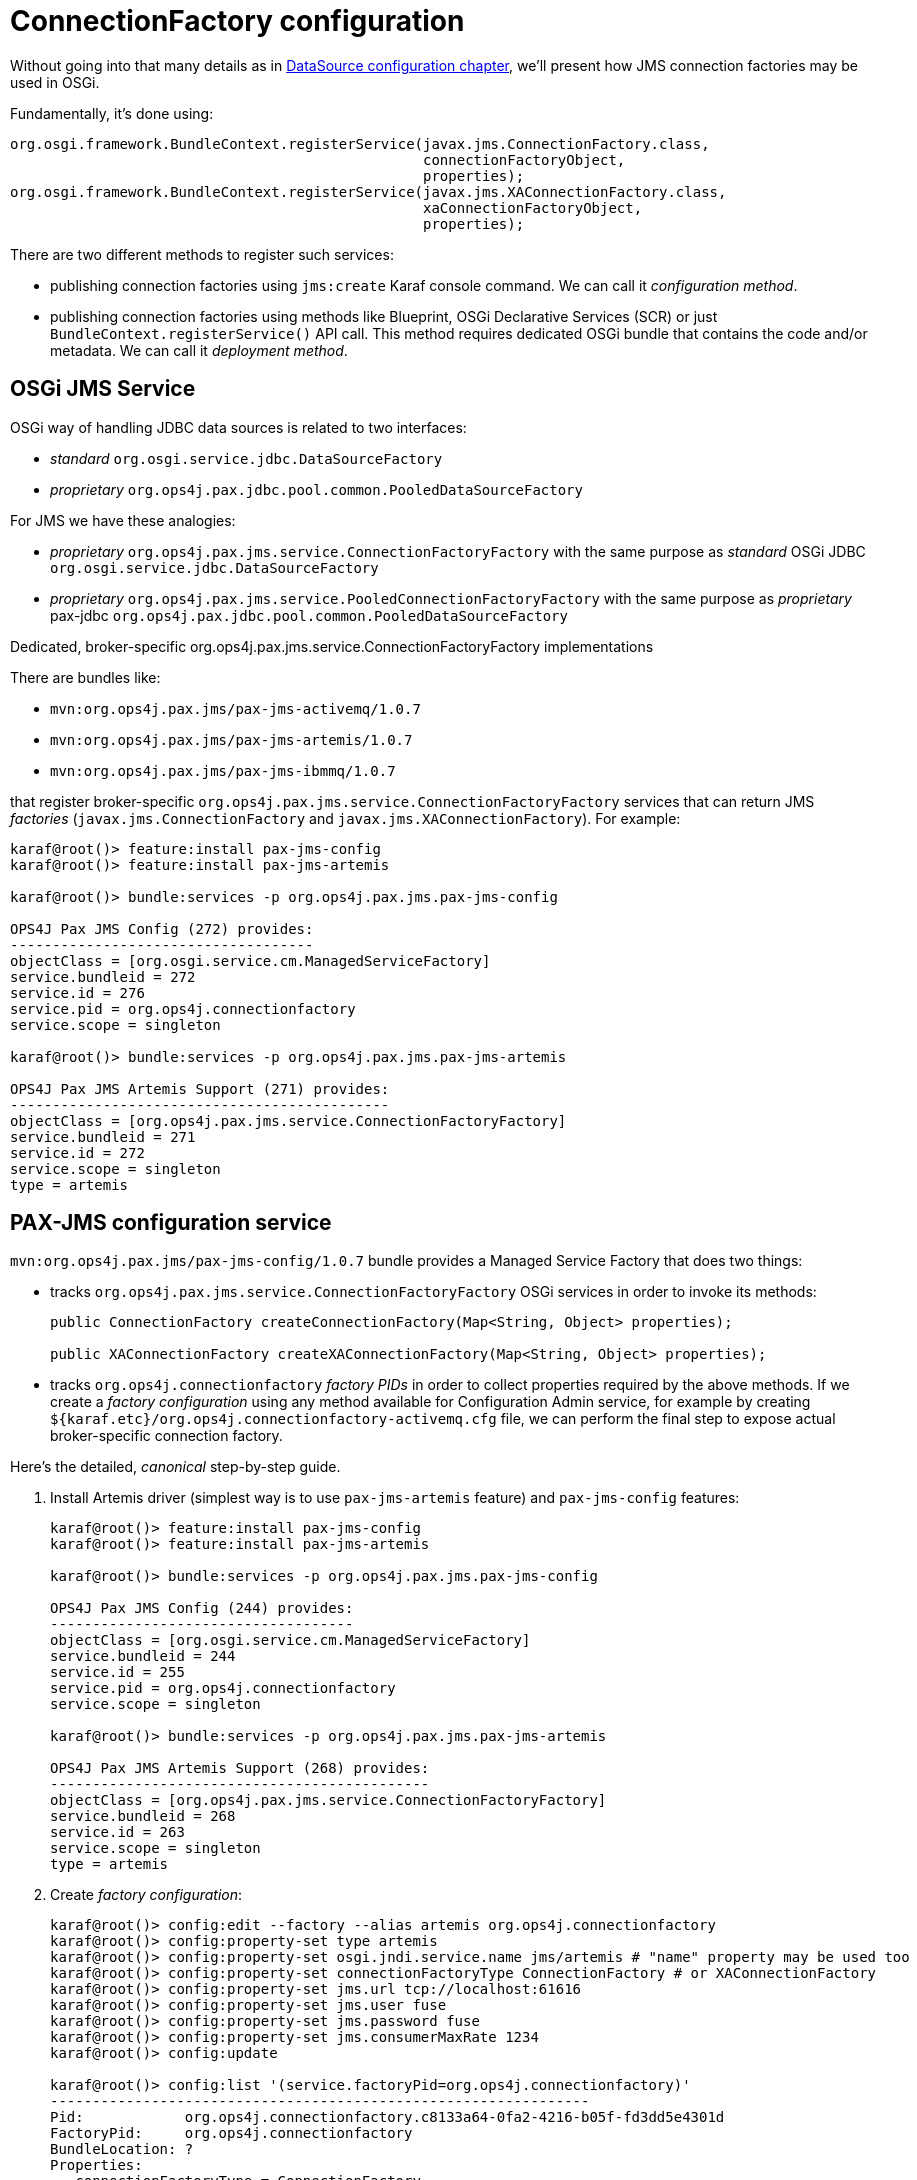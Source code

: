 = ConnectionFactory configuration

Without going into that many details as in <<datasource-configuration,DataSource configuration chapter>>, we'll
present how JMS connection factories may be used in OSGi.

Fundamentally, it's done using:

[source, java, options="nowrap"]
----
org.osgi.framework.BundleContext.registerService(javax.jms.ConnectionFactory.class,
                                                 connectionFactoryObject,
                                                 properties);
org.osgi.framework.BundleContext.registerService(javax.jms.XAConnectionFactory.class,
                                                 xaConnectionFactoryObject,
                                                 properties);
----

There are two different methods to register such services:

* publishing connection factories using `jms:create` Karaf console command. We can call it _configuration method_.

* publishing connection factories using methods like Blueprint, OSGi Declarative Services (SCR) or just
`BundleContext.registerService()` API call. This method requires dedicated OSGi bundle that contains the code and/or
metadata. We can call it _deployment method_.

== OSGi JMS Service

OSGi way of handling JDBC data sources is related to two interfaces:

* _standard_ `org.osgi.service.jdbc.DataSourceFactory`
* _proprietary_ `org.ops4j.pax.jdbc.pool.common.PooledDataSourceFactory`

For JMS we have these analogies:

* _proprietary_ `org.ops4j.pax.jms.service.ConnectionFactoryFactory` with the same purpose as _standard_ OSGi JDBC `org.osgi.service.jdbc.DataSourceFactory`
* _proprietary_ `org.ops4j.pax.jms.service.PooledConnectionFactoryFactory` with the same purpose as _proprietary_ pax-jdbc `org.ops4j.pax.jdbc.pool.common.PooledDataSourceFactory`

.Dedicated, broker-specific org.ops4j.pax.jms.service.ConnectionFactoryFactory implementations

There are bundles like:

* `mvn:org.ops4j.pax.jms/pax-jms-activemq/1.0.7`
* `mvn:org.ops4j.pax.jms/pax-jms-artemis/1.0.7`
* `mvn:org.ops4j.pax.jms/pax-jms-ibmmq/1.0.7`

that register broker-specific `org.ops4j.pax.jms.service.ConnectionFactoryFactory` services that can return
JMS _factories_ (`javax.jms.ConnectionFactory` and `javax.jms.XAConnectionFactory`). For example:

[literal, options="nowrap"]
----
karaf@root()> feature:install pax-jms-config
karaf@root()> feature:install pax-jms-artemis

karaf@root()> bundle:services -p org.ops4j.pax.jms.pax-jms-config

OPS4J Pax JMS Config (272) provides:
------------------------------------
objectClass = [org.osgi.service.cm.ManagedServiceFactory]
service.bundleid = 272
service.id = 276
service.pid = org.ops4j.connectionfactory
service.scope = singleton

karaf@root()> bundle:services -p org.ops4j.pax.jms.pax-jms-artemis

OPS4J Pax JMS Artemis Support (271) provides:
---------------------------------------------
objectClass = [org.ops4j.pax.jms.service.ConnectionFactoryFactory]
service.bundleid = 271
service.id = 272
service.scope = singleton
type = artemis
----

[[pax-jms-config]]
== PAX-JMS configuration service

`mvn:org.ops4j.pax.jms/pax-jms-config/1.0.7` bundle provides a Managed Service Factory
that does two things:

* tracks `org.ops4j.pax.jms.service.ConnectionFactoryFactory` OSGi services in order to invoke its methods:
+
[source,java,options="nowrap"]
....
public ConnectionFactory createConnectionFactory(Map<String, Object> properties);

public XAConnectionFactory createXAConnectionFactory(Map<String, Object> properties);
....

* tracks `org.ops4j.connectionfactory` _factory PIDs_ in order to collect properties required by the above methods.
If we create a _factory configuration_ using any method available for Configuration Admin service, for example by
creating `${karaf.etc}/org.ops4j.connectionfactory-activemq.cfg` file, we can perform the final step to expose actual
broker-specific connection factory.

[[canonical-pax-jms-config-example]]
Here's the detailed, _canonical_ step-by-step guide.

. Install Artemis driver (simplest way is to use `pax-jms-artemis` feature) and `pax-jms-config` features:
+
[listing,options="nowrap"]
----
karaf@root()> feature:install pax-jms-config
karaf@root()> feature:install pax-jms-artemis

karaf@root()> bundle:services -p org.ops4j.pax.jms.pax-jms-config

OPS4J Pax JMS Config (244) provides:
------------------------------------
objectClass = [org.osgi.service.cm.ManagedServiceFactory]
service.bundleid = 244
service.id = 255
service.pid = org.ops4j.connectionfactory
service.scope = singleton

karaf@root()> bundle:services -p org.ops4j.pax.jms.pax-jms-artemis

OPS4J Pax JMS Artemis Support (268) provides:
---------------------------------------------
objectClass = [org.ops4j.pax.jms.service.ConnectionFactoryFactory]
service.bundleid = 268
service.id = 263
service.scope = singleton
type = artemis
----

. Create _factory configuration_:
+
[listing,options="nowrap"]
----
karaf@root()> config:edit --factory --alias artemis org.ops4j.connectionfactory
karaf@root()> config:property-set type artemis
karaf@root()> config:property-set osgi.jndi.service.name jms/artemis # "name" property may be used too
karaf@root()> config:property-set connectionFactoryType ConnectionFactory # or XAConnectionFactory
karaf@root()> config:property-set jms.url tcp://localhost:61616
karaf@root()> config:property-set jms.user fuse
karaf@root()> config:property-set jms.password fuse
karaf@root()> config:property-set jms.consumerMaxRate 1234
karaf@root()> config:update

karaf@root()> config:list '(service.factoryPid=org.ops4j.connectionfactory)'
----------------------------------------------------------------
Pid:            org.ops4j.connectionfactory.c8133a64-0fa2-4216-b05f-fd3dd5e4301d
FactoryPid:     org.ops4j.connectionfactory
BundleLocation: ?
Properties:
   connectionFactoryType = ConnectionFactory
   felix.fileinstall.filename = file:${karaf.etc}/org.ops4j.connectionfactory-artemis.cfg
   jms.consumerMaxRate = 1234
   jms.password = fuse
   jms.url = tcp://localhost:61616
   jms.user = fuse
   osgi.jndi.service.name = jms/artemis
   service.factoryPid = org.ops4j.connectionfactory
   service.pid = org.ops4j.connectionfactory.c8133a64-0fa2-4216-b05f-fd3dd5e4301d
   type = artemis
----
+
NOTE: If we specify additional for Artemis configuration - `protocol=amqp`, QPID JMS library would be used instead of Artemis JMS client.
`amqp://` protocol has to be used then for `jms.url` property.

. Check if `pax-jms-config` processed the configuration into `javax.jms.ConnectionFactory` service:
+
[listing,options="nowrap"]
----
karaf@root()> service:list javax.jms.ConnectionFactory
[javax.jms.ConnectionFactory]
-----------------------------
 connectionFactoryType = ConnectionFactory
 felix.fileinstall.filename = file:${karaf.etc}/org.ops4j.connectionfactory-artemis.cfg
 jms.consumerMaxRate = 1234
 jms.password = fuse
 jms.url = tcp://localhost:61616
 jms.user = fuse
 osgi.jndi.service.name = jms/artemis
 pax.jms.managed = true
 service.bundleid = 244
 service.factoryPid = org.ops4j.connectionfactory
 service.id = 266
 service.pid = org.ops4j.connectionfactory.c8133a64-0fa2-4216-b05f-fd3dd5e4301d
 service.scope = singleton
 type = artemis
Provided by :
 OPS4J Pax JMS Config (244)
----

Now we have actual broker-specific (no pooling yet) connection factory. We can already inject it where needed. For example we can
use Karaf commands from `jms` feature:
[listing,options="nowrap"]
----
karaf@root()> feature:install -v jms
Adding features: jms/[4.2.6.fuse-770010,4.2.6.fuse-770010]
...
karaf@root()> jms:connectionfactories
JMS Connection Factory
──────────────────────
jms/artemis

karaf@root()> jms:info -u fuse -p fuse jms/artemis
Property │ Value
─────────┼────────────────────
product  │ ActiveMQ
version  │ 2.13.0.redhat-00003

karaf@root()> jms:send -u fuse -p fuse jms/artemis DEV.QUEUE.1 "Hello Artemis from PAX-JMS"

karaf@root()> jms:browse -u fuse -p fuse jms/artemis DEV.QUEUE.1
Message ID                              │ Content                    │ Charset │ Type │ Correlation ID │ Delivery Mode │ Destination                │ Expiration │ Priority │ Redelivered │ ReplyTo │ Timestamp
────────────────────────────────────────┼────────────────────────────┼─────────┼──────┼────────────────┼───────────────┼────────────────────────────┼────────────┼──────────┼─────────────┼─────────┼──────────────────────────────
ID:78657c01-a0db-11ea-9dfa-54e1ad3055fb │ Hello Artemis from PAX-JMS │ UTF-8   │      │                │ Persistent    │ ActiveMQQueue[DEV.QUEUE.1] │ Never      │ 4        │ false       │         │ Thu May 28 14:05:06 CEST 2020
----

Let's switch the protocol:
[listing,options="nowrap"]
----
karaf@root()> config:list '(service.factoryPid=org.ops4j.connectionfactory)'
----------------------------------------------------------------
Pid:            org.ops4j.connectionfactory.c8133a64-0fa2-4216-b05f-fd3dd5e4301d
FactoryPid:     org.ops4j.connectionfactory
BundleLocation: ?
Properties:
   connectionFactoryType = ConnectionFactory
   felix.fileinstall.filename = file:${karaf.etc}/org.ops4j.connectionfactory-artemis.cfg
   jms.consumerMaxRate = 1234
   jms.password = fuse
   jms.url = tcp://localhost:61616
   jms.user = fuse
   osgi.jndi.service.name = jms/artemis
   service.factoryPid = org.ops4j.connectionfactory
   service.pid = org.ops4j.connectionfactory.c8133a64-0fa2-4216-b05f-fd3dd5e4301d
   type = artemis

karaf@root()> config:edit org.ops4j.connectionfactory.312eb09a-d686-4229-b7e1-2ea38a77bb0f
karaf@root()> config:property-set protocol amqp
karaf@root()> config:property-delete user
karaf@root()> config:property-set username fuse # mind the difference between artemis-jms-client and qpid-jms-client
karaf@root()> config:property-set jms.url amqp://localhost:61616
karaf@root()> config:update

karaf@root()> jms:info -u fuse -p fuse jms/artemis
Property │ Value
─────────┼────────────────────
product  │ QpidJMS
version  │ 0.51.0.redhat-00002
----

[[ibmmq-osgi-package]]
For completeness, let's see how we can connect to IBM MQ 9. Even if `pax-jms-ibmmq` installs relevant `pax-jms`
bundles, IBM MQ driver is not installed due to licensing reasons.

As mentioned in <<ibm-mq,chapter about IBM MQ>>, we can download drivers from https://developer.ibm.com/messaging/mq-downloads/[IBM MQ page].
`OSGi` directory of `9.1.5.0-IBM-MQ-Install-Java-All.jar` package contains only two bundles:

* `com.ibm.mq.osgi.allclient_9.1.5.0.jar` - actual driver
* `com.ibm.mq.osgi.allclientprereqs_9.1.5.0.jar` - preprequisites

While the prerequisites JAR contain required `fscontext.jar` and `providerutil.jar` libraries, it also contains:

* `bcprov-jdk15on.jar` and `bcpkix-jdk15on.jar`, while {f7} ships those (in newer version) in `$FUSE_HOME/lib/ext`
* `jms.jar` which is exactly the same jar which is available using `mvn:javax.jms/javax.jms-api/2.0.1`

We *should not* rely on the embedded `jms.jar`, otherwise we'd get `ClassCastException` when working with this driver, because
{f7} has its own version of JMS API from `mvn:javax.jms/javax.jms-api/2.0.1`.

Unfortunately, `com.ibm.mq.osgi.allclient_9.1.5.0.jar` bundle contains this manifest header:
[listing,options="nowrap"]
----
Require-Bundle =
	com.ibm.mq.osgi.allclientprereqs;visibility:=reexport
----

Fuse 7.7 redefines `pax-jms-ibmmq` feature and adds single bundle `mvn:org.jboss.fuse.modules/fuse-pax-jms-ibmmq-compatibility/${version.org.jboss.fuse-karaf}` that satisfies the above requirement and prevents the situation where more bundles provide `javax.jms` package.

So the way to install IBM MQ drivers is:
[listing,options="nowrap"]
----
karaf@root()> install 'file:///data/downloads/ibm.com/IBM%20MQ/9.1.5.0-IBM-MQ-Install-Java-All/wmq/OSGi/com.ibm.mq.osgi.allclient_9.1.5.0.jar'
Bundle ID: 243
karaf@root()> feature:install pax-jms-ibmmq
karaf@root()> start 243
karaf@root()> feature:install pax-jms-config
karaf@root()> la -l
START LEVEL 100 , List Threshold: 0
 ID │ State    │ Lvl │ Version                  │ Location
────┼──────────┼─────┼──────────────────────────┼─────────────────────────────────────────────────────────────────────────────────────────────────────────────────────────────────────────────────────────────────────────────────────────────
...
243 │ Resolved │  80 │ 9.1.5.0                  │ file:///data/downloads/ibm.com/IBM%20MQ/9.1.5.0-IBM-MQ-Install-Java-All/wmq/OSGi/com.ibm.mq.osgi.allclient_9.1.5.0.jar
244 │ Active   │  35 │ 7.7.0.fuse-770003        │ mvn:org.jboss.fuse.modules/fuse-pax-jms-ibmmq-compatibility/7.7.0.fuse-770003
245 │ Active   │  80 │ 1.0.7                    │ mvn:org.ops4j.pax.jms/pax-jms-api/1.0.7
246 │ Active   │  80 │ 1.0.7                    │ mvn:org.ops4j.pax.jms/pax-jms-ibmmq/1.0.7
247 │ Active   │  80 │ 1.0.7                    │ mvn:org.ops4j.pax.jms/pax-jms-config/1.0.7
----

IMPORTANT: When installing `com.ibm.mq.osgi.allclient_9.1.5.0.jar` bundle first, we can't start it, because it requires the _prerequisites_ bundle provided by `pax-jms-ibmmq` feature. Only after feature installation, we can start `com.ibm.mq.osgi.allclient_9.1.5.0.jar` bundle. It can't stay at `RESOLVED` state, because only after start it provides necessary services.

We can however prepare custom Karaf feature, where both `pax-jms-ibmmq` and the driver will be installed. Here's the example:
[source,option="nowrap",xml]
----
<?xml version="1.0" encoding="UTF-8"?>
<features name="xa-connection-factories-clients" xmlns="http://karaf.apache.org/xmlns/features/v1.5.0">
    <feature name="ibmmq9-jms-client">
        <feature>pax-jms-ibmmq</feature>
        <bundle>file:///path/to/com.ibm.mq.osgi.allclient_9.1.5.0.jar</bundle>
    </feature>
</features>
----

`<bundle>` should point to custom location of the driver, which can't be distributed with {f7}.

And now:
[listing,options="nowrap"]
----
karaf@root()> bundle:services -p org.ops4j.pax.jms.pax-jms-ibmmq

OPS4J Pax JMS IBM MQ Support (246) provides:
--------------------------------------------
objectClass = [org.ops4j.pax.jms.service.ConnectionFactoryFactory]
service.bundleid = 246
service.id = 254
service.scope = singleton
type = ibmmq
----

. Create _factory configuration_:
+
[listing,options="nowrap"]
----
karaf@root()> config:edit --factory --alias ibmmq org.ops4j.connectionfactory
karaf@root()> config:property-set type ibmmq
karaf@root()> config:property-set osgi.jndi.service.name jms/mq9 # "name" property may be used too
karaf@root()> config:property-set connectionFactoryType ConnectionFactory # or XAConnectionFactory
karaf@root()> config:property-set jms.queueManager FUSEQM
karaf@root()> config:property-set jms.hostName localhost
karaf@root()> config:property-set jms.port 1414
karaf@root()> config:property-set jms.transportType 1 # com.ibm.msg.client.wmq.WMQConstants.WMQ_CM_CLIENT
karaf@root()> config:property-set jms.channel DEV.APP.SVRCONN
karaf@root()> config:property-set jms.CCSID 1208 # com.ibm.msg.client.jms.JmsConstants.CCSID_UTF8
karaf@root()> config:update

karaf@root()> config:list '(service.factoryPid=org.ops4j.connectionfactory)'
----------------------------------------------------------------
Pid:            org.ops4j.connectionfactory.ef956272-3604-46f6-b127-7856c246d9ee
FactoryPid:     org.ops4j.connectionfactory
BundleLocation: ?
Properties:
   connectionFactoryType = ConnectionFactory
   felix.fileinstall.filename = file:${karaf.etc}/org.ops4j.connectionfactory-ibmmq.cfg
   jms.CCSID = 1208
   jms.channel = DEV.APP.SVRCONN
   jms.hostName = localhost
   jms.port = 1414
   jms.queueManager = FUSEQM
   jms.transportType = 1
   osgi.jndi.service.name = jms/mq9
   service.factoryPid = org.ops4j.connectionfactory
   service.pid = org.ops4j.connectionfactory.ef956272-3604-46f6-b127-7856c246d9ee
   type = ibmmq
----

. Check if `pax-jms-config` processed the configuration into `javax.jms.ConnectionFactory` service:
+
[listing,options="nowrap"]
----
karaf@root()> service:list javax.jms.ConnectionFactory
[javax.jms.ConnectionFactory]
-----------------------------
 connectionFactoryType = ConnectionFactory
 felix.fileinstall.filename = file:${karaf.etc}/org.ops4j.connectionfactory-ibmmq.cfg
 jms.CCSID = 1208
 jms.channel = DEV.APP.SVRCONN
 jms.hostName = localhost
 jms.port = 1414
 jms.queueManager = FUSEQM
 jms.transportType = 1
 osgi.jndi.service.name = jms/mq9
 pax.jms.managed = true
 service.bundleid = 247
 service.factoryPid = org.ops4j.connectionfactory
 service.id = 257
 service.pid = org.ops4j.connectionfactory.ef956272-3604-46f6-b127-7856c246d9ee
 service.scope = singleton
 type = ibmmq
Provided by :
 OPS4J Pax JMS Config (247)
----

. Test the connection
+
[listing,options="nowrap"]
----
karaf@root()> feature:install -v jms
Adding features: jms/[4.2.6.fuse-770008,4.2.6.fuse-770008]
...
karaf@root()> jms:connectionfactories
JMS Connection Factory
──────────────────────
jms/mq9

karaf@root()> jms:info -u app -p fuse jms/mq9
Property │ Value
─────────┼────────────────────
product  │ IBM MQ JMS Provider
version  │ 8.0.0.0

karaf@root()> jms:send -u app -p fuse jms/mq9 DEV.QUEUE.1 "Hello IBM MQ 9 from PAX-JMS"

karaf@root()> jms:browse -u app -p fuse jms/mq9 DEV.QUEUE.1
Message ID                                          │ Content                     │ Charset │ Type │ Correlation ID │ Delivery Mode │ Destination          │ Expiration │ Priority │ Redelivered │ ReplyTo │ Timestamp
────────────────────────────────────────────────────┼─────────────────────────────┼─────────┼──────┼────────────────┼───────────────┼──────────────────────┼────────────┼──────────┼─────────────┼─────────┼──────────────────────────────
ID:414d512046555345514d20202020202041a0bb5e03f5ff24 │ Hello IBM MQ 9 from PAX-JMS │ UTF-8   │      │                │ Persistent    │ queue:///DEV.QUEUE.1 │ Never      │ 4        │ false       │         │ Wed May 13 10:25:33 CEST 2020
----

We can check if the message was sent also from IBM MQ Explorer or from [web console].

=== Summary of handled properties

Properties from configuration admin _factory PID_ are passed to relevant `org.ops4j.pax.jms.service.ConnectionFactoryFactory`
implementation.

.ActiveMQ - org.ops4j.pax.jms.activemq.ActiveMQConnectionFactoryFactory
* properties passed to `org.apache.activemq.ActiveMQConnectionFactory.buildFromMap()` method

.Artemis - org.ops4j.pax.jms.artemis.ArtemisConnectionFactoryFactory
* if `protocol=amqp`, properties are passed to `org.apache.qpid.jms.util.PropertyUtil.setProperties()` method to configure
`org.apache.qpid.jms.JmsConnectionFactory` instance
* otherwise, `org.apache.activemq.artemis.utils.uri.BeanSupport.setData()` is called for `org.apache.activemq.artemis.jms.client.ActiveMQConnectionFactory`
instance

.IBM MQ - org.ops4j.pax.jms.ibmmq.MQConnectionFactoryFactory
* bean properties of `com.ibm.mq.jms.MQConnectionFactory` or `com.ibm.mq.jms.MQXAConnectionFactory` are handled

== Using console commands

Apache Karaf provides `jms` feature that includes shell commands in the `jms:*` scope. We already tried some of them
to check manually configured connection factories, but there are also commands that hide the need to create
Configuration Admin configurations.

We could register broker-specific connection factory using (starting with fresh instance of {f7}):

.Install `jms` feature from Karaf and `pax-jms-artemis` from pax-jms
[listing,options="nowrap"]
----
karaf@root()> feature:install jms pax-jms-artemis

karaf@root()> jms:connectionfactories
JMS Connection Factory
──────────────────────
karaf@root()> service:list javax.jms.ConnectionFactory # should be empty

karaf@root()> service:list org.ops4j.pax.jms.service.ConnectionFactoryFactory
[org.ops4j.pax.jms.service.ConnectionFactoryFactory]
----------------------------------------------------
 service.bundleid = 268
 service.id = 298
 service.scope = singleton
 type = artemis
Provided by :
 OPS4J Pax JMS Artemis Support (268)
----

.Create and check Artemis connection factory
[listing,options="nowrap"]
----
karaf@root()> jms:create -t artemis -u fuse -p fuse --url tcp://localhost:61616 artemis

karaf@root()> jms:connectionfactories
JMS Connection Factory
──────────────────────
jms/artemis

karaf@root()> jms:info -u fuse -p fuse jms/artemis
Property │ Value
─────────┼────────────────────
product  │ ActiveMQ
version  │ 2.13.0.redhat-00003

karaf@root()> jms:send -u fuse -p fuse jms/artemis DEV.QUEUE.1 "Hello Artemis from PAX-JMS"

karaf@root()> jms:browse -u fuse -p fuse jms/artemis DEV.QUEUE.1
Message ID                              │ Content                    │ Charset │ Type │ Correlation ID │ Delivery Mode │ Destination                │ Expiration │ Priority │ Redelivered │ ReplyTo │ Timestamp
────────────────────────────────────────┼────────────────────────────┼─────────┼──────┼────────────────┼───────────────┼────────────────────────────┼────────────┼──────────┼─────────────┼─────────┼──────────────────────────────
ID:5ee7f6a9-939d-11ea-8c33-54e1ad3055fb │ Hello Artemis from PAX-JMS │ UTF-8   │      │                │ Persistent    │ ActiveMQQueue[DEV.QUEUE.1] │ Never      │ 4        │ false       │         │ Mon May 11 17:37:49 CEST 2020

karaf@root()> config:list '(service.factoryPid=org.ops4j.connectionfactory)'
----------------------------------------------------------------
Pid:            org.ops4j.connectionfactory.1eeb196b-b2b0-4889-95af-b38c95ddd8f8
FactoryPid:     org.ops4j.connectionfactory
BundleLocation: mvn:org.ops4j.pax.jms/pax-jms-config/1.0.7
Properties:
   name = artemis
   osgi.jndi.service.name = jms/artemis
   password = fuse
   service.factoryPid = org.ops4j.connectionfactory
   service.pid = org.ops4j.connectionfactory.1eeb196b-b2b0-4889-95af-b38c95ddd8f8
   type = artemis
   url = tcp://localhost:61616
   user = fuse
----

As we can see, `org.ops4j.connectionfactory` factory PID was created for us. However it's not automatically stored in
`${karaf.etc}`, which is possible with `config:update`. There's also no way to specify other properties (but we can
add them later).

== Using encrypted configuration values

Same as with `pax-jdbc-config`, we can use Jasypt to encrypt properties

If there's any `org.jasypt.encryption.StringEncryptor` service registered in OSGi with any `alias` service property,
we can refrence it in connection factory _factory PID_ and use encrypted passwords. Here's an example:
[listing,options="nowrap"]
----
felix.fileinstall.filename = */etc/org.ops4j.connectionfactory-artemis.cfg
name = artemis
type = artemis
decryptor = my-jasypt-decryptor
url = tcp://localhost:61616
user = fuse
password = ENC(<encrypted-password>)
----

The service filter used to find decryptor service is `(&(objectClass=org.jasypt.encryption.StringEncryptor)(alias=<alias>))`,
where `<alias>` is the value of `decryptor` property from connection factory configuration _factory PID_.

NOTE: An instruction about how to use Jasypt may be added here soon....

[[jms-connection-pools]]
== Using connection pools

As in <<jdbc-connection-pools>> chapter, it's time to present JMS connection/session pooling options.
There's less choice than with JDBC though.

IMPORTANT: In order to use XA recovery, `pax-jms-pool-transx` or `pax-jms-pool-narayana` should be used.

So far we've registered broker-specific connection *factory* (because _connection factory_ itself is a factory for connections,
`org.ops4j.pax.jms.service.ConnectionFactoryFactory` may be treated as _meta factory_) that should be able to produce
2 kinds of connection factories:

* `javax.jms.ConnectionFactory`
* `javax.jms.XAConnectionFactory`

`pax-jms-pool-*` bundles work smoothly with the above described `org.ops4j.pax.jms.service.ConnectionFactoryFactory`
services. These bundles provide implementations of `org.ops4j.pax.jms.service.PooledConnectionFactoryFactory` that
can be used to create pooled connection factory using set of properties and original `org.ops4j.pax.jms.service.ConnectionFactoryFactory`
(in a kind of _wrapper_ way).

[source, java, options="nowrap"]
----
public interface PooledConnectionFactoryFactory {

    ConnectionFactory create(ConnectionFactoryFactory cff, Map<String, Object> props);

}
----

What bundles register pooled connection factory factories (`o.o.p.j.p` == `org.ops4j.pax.jms.pool`)?

|===
|Bundle |PooledConnectionFactoryFactory |pool key

|`pax-jms-pool-pooledjms`
|`o.o.p.j.p.pooledjms.PooledJms(XA)PooledConnectionFactoryFactory`
|`pooledjms`

|`pax-jms-pool-narayana`
|`o.o.p.j.p.narayana.PooledJms(XA)PooledConnectionFactoryFactory`
|`narayana`

|`pax-jms-pool-transx`
|`o.o.p.j.p.transx.Transx(XA)PooledConnectionFactoryFactory`
|`transx`
|===

NOTE: `pax-jms-pool-narayana` factory is called `PooledJms(XA)PooledConnectionFactoryFactory` because it is based
on pooled-jms library - just adding integration with Narayana Transaction Manager in terms of XA Recovery.

The above bundles only install connection factory factories. Not the connection factory themselves. So again we need something
that'll actually call `javax.jms.ConnectionFactory org.ops4j.pax.jms.service.PooledConnectionFactoryFactory.create()` method.

=== pax-jms-pool-pooledjms

We'll describe the integration with this pool for explanatory purposes.

<<pax-jms-config,pax-jms-config>> bundle in addition to tracking:

* `org.ops4j.pax.jms.service.ConnectionFactoryFactory` services
* `org.ops4j.connectionfactory` _factory PIDs_

also tracks instances of `org.ops4j.pax.jms.service.PooledConnectionFactoryFactory` registered by one of `pax-jms-pool-*` bundles.

If _factory configuration_ contains `pool` property, the ultimate connection factory registered by `pax-jms-config` bundle
will be the broker-specific connection factory, but wrapped inside one of (if `pool=pooledjms`):

* `org.messaginghub.pooled.jms.JmsPoolConnectionFactory` (`xa=false`)
* `org.messaginghub.pooled.jms.JmsPoolXAConnectionFactory` (`xa=true`)

Besides `pool` property (and boolean `xa` property, which selects one of non-xa/xa connection factories),
`org.ops4j.connectionfactory` _factory PID_ may contain properties prefixed with `pool.`.

For pooled-jms these prefixed properties are used (after removing the prefix) to configure instance of:

* `org.messaginghub.pooled.jms.JmsPoolConnectionFactory`, or
* `org.messaginghub.pooled.jms.JmsPoolXAConnectionFactory`

Here's quite realistic configuration of pooled-jms pool (`org.ops4j.connectionfactory-artemis` _factory PID_)
using convenient syntax with `jms.`-prefixed properties:

[listing, options="nowrap"]
----
# configuration for pax-jms-config to choose and configure specific org.ops4j.pax.jms.service.ConnectionFactoryFactory
name = artemisCF
connectionFactoryType = ConnectionFactory
jms.url = tcp://localhost:61616
jms.user = fuse
jms.password = fuse
# org.apache.activemq.artemis.jms.client.ActiveMQConnectionFactory specific coniguration
jms.callTimeout = 12000
# ...

# hints for pax-jms-config to use selected org.ops4j.pax.jms.service.PooledConnectionFactoryFactory
pool = pooledjms
xa = false

# pooled-jms specific configuration of org.messaginghub.pooled.jms.JmsPoolConnectionFactory
pool.connectionIdleTimeout = 10
pool.maxConnections = 100
pool.blockIfSessionPoolIsFull = true
# ...
----

In the above configuration, `pool` and `xa` keys are _hints_ (service filter properties) to choose one of registered
`org.ops4j.pax.jms.service.PooledConnectionFactoryFactory` services. In case of pooled-jms it's:
[listing, options="nowrap"]
----
karaf@root()> feature:install pax-jms-pool-pooledjms

karaf@root()> bundle:services -p org.ops4j.pax.jms.pax-jms-pool-pooledjms

OPS4J Pax JMS MessagingHub JMS Pool implementation (245) provides:
------------------------------------------------------------------
objectClass = [org.ops4j.pax.jms.service.PooledConnectionFactoryFactory]
pool = pooledjms
service.bundleid = 245
service.id = 254
service.scope = singleton
xa = false
- - - -
objectClass = [org.ops4j.pax.jms.service.PooledConnectionFactoryFactory]
pool = pooledjms
service.bundleid = 245
service.id = 255
service.scope = singleton
xa = true
----

==== Example

For completeness, here's full example with connection pool configuration:

. Install required features:
+
[listing,options="nowrap"]
----
karaf@root()> feature:install -v pax-jms-pool-pooledjms pax-jms-artemis
Adding features: pax-jms-pool-pooledjms/[1.0.7,1.0.7],pax-jms-artemis/[1.0.7,1.0.7]
...
----

. Install `jms` feature
+
[listing,options="nowrap"]
----
karaf@root()> feature:install jms

karaf@root()> service:list org.ops4j.pax.jms.service.ConnectionFactoryFactory
[org.ops4j.pax.jms.service.ConnectionFactoryFactory]
----------------------------------------------------
 service.bundleid = 267
 service.id = 258
 service.scope = singleton
 type = artemis
Provided by :
 OPS4J Pax JMS Artemis Support (267)

karaf@root()> service:list org.ops4j.pax.jms.service.PooledConnectionFactoryFactory
[org.ops4j.pax.jms.service.PooledConnectionFactoryFactory]
----------------------------------------------------------
 pool = pooledjms
 service.bundleid = 245
 service.id = 254
 service.scope = singleton
 xa = false
Provided by :
 OPS4J Pax JMS MessagingHub JMS Pool implementation (245)

[org.ops4j.pax.jms.service.PooledConnectionFactoryFactory]
----------------------------------------------------------
 pool = pooledjms
 service.bundleid = 245
 service.id = 320
 service.scope = singleton
 xa = true
Provided by :
 OPS4J Pax JMS MessagingHub JMS Pool implementation (245)

[org.ops4j.pax.jms.service.PooledConnectionFactoryFactory]
----------------------------------------------------------
 pool = transx
 service.bundleid = 271
 service.id = 311
 service.scope = singleton
 xa = false
Provided by :
 OPS4J Pax JMS Pax TRANSX JMS pool (271)

[org.ops4j.pax.jms.service.PooledConnectionFactoryFactory]
----------------------------------------------------------
 pool = transx
 service.bundleid = 271
 service.id = 325
 service.scope = singleton
 xa = true
Provided by :
 OPS4J Pax JMS Pax TRANSX JMS pool (271)
----

. Create _factory configuration_:
+
[listing,options="nowrap"]
----
karaf@root()> config:edit --factory --alias artemis org.ops4j.connectionfactory
karaf@root()> config:property-set connectionFactoryType ConnectionFactory
karaf@root()> config:property-set name artemisCF
karaf@root()> config:property-set type artemis
karaf@root()> config:property-set protocol amqp # so we switch to org.apache.qpid.jms.JmsConnectionFactory
karaf@root()> config:property-set jms.url amqp://localhost:61616
karaf@root()> config:property-set jms.username fuse
karaf@root()> config:property-set jms.password fuse
karaf@root()> config:property-set pool pooledjms
karaf@root()> config:property-set xa false
karaf@root()> config:property-set pool.connectionIdleTimeout 10
karaf@root()> config:property-set pool.maxConnections 123
karaf@root()> config:property-set pool.blockIfSessionPoolIsFull true
karaf@root()> config:update
----

. Check if `pax-jms-config` processed the configuration into `javax.jms.ConnectionFactory` service:
+
[listing,options="nowrap"]
----
karaf@root()> service:list javax.jms.ConnectionFactory
[javax.jms.ConnectionFactory]
-----------------------------
 connectionFactoryType = ConnectionFactory
 felix.fileinstall.filename = file:${karaf.etc}/org.ops4j.connectionfactory-artemis.cfg
 jms.password = fuse
 jms.url = amqp://localhost:61616
 jms.username = fuse
 name = artemisCF
 osgi.jndi.service.name = artemisCF
 pax.jms.managed = true
 pool.blockIfSessionPoolIsFull = true
 pool.connectionIdleTimeout = 10
 pool.maxConnections = 123
 protocol = amqp
 service.bundleid = 270
 service.factoryPid = org.ops4j.connectionfactory
 service.id = 327
 service.pid = org.ops4j.connectionfactory.a09092c9-3afc-4813-a22f-5d746e911dbb
 service.scope = singleton
 type = artemis
Provided by :
 OPS4J Pax JMS Config (270)
----

. Use the connection factory
+
[listing,options="nowrap"]
----
karaf@root()> jms:connectionfactories
JMS Connection Factory
──────────────────────
artemisCF

karaf@root()> jms:info -u fuse -p fuse artemisCF
Property │ Value
─────────┼────────────────────
product  │ QpidJMS
version  │ 0.51.0.redhat-00002

karaf@root()> jms:send -u fuse -p fuse artemisCF DEV.QUEUE.1 "Hello Artemis from PAX-JMS"

karaf@root()> jms:browse -u fuse -p fuse artemisCF DEV.QUEUE.1
Message ID                                      │ Content                    │ Charset │ Type │ Correlation ID │ Delivery Mode │ Destination │ Expiration │ Priority │ Redelivered │ ReplyTo │ Timestamp
────────────────────────────────────────────────┼────────────────────────────┼─────────┼──────┼────────────────┼───────────────┼─────────────┼────────────┼──────────┼─────────────┼─────────┼──────────────────────────────
ID:adc80d08-ab3c-4b2a-86f0-1d199805da9e:2:1:1-1 │ Hello Artemis from PAX-JMS │ UTF-8   │      │                │ Persistent    │ DEV.QUEUE.1 │ Never      │ 4        │ false       │         │ Mon May 11 17:40:37 CEST 2020
----

=== pax-jms-pool-narayana

For clarification, `pax-jms-pool-narayna` does almost everything as `pax-jms-pool-pooledjms` - installs pooled-jms-specific
`org.ops4j.pax.jms.service.PooledConnectionFactoryFactory` - both for XA and non-XA scenarios. The *only* difference is
that in XA scenario we have additional integration point:

* `org.jboss.tm.XAResourceRecovery` OSGi service is registered to be picked up by `com.arjuna.ats.arjuna.recovery.RecoveryManager`

=== pax-jms-pool-transx

The implementation of `org.ops4j.pax.jms.service.PooledConnectionFactoryFactory` services provided by this bundle is
based on `pax-transx-jms` bundle, which creates `javax.jms.ConnectionFactory` pools using
`org.ops4j.pax.transx.jms.ManagedConnectionFactoryBuilder` facility.
This is JCA (Java™ Connector Architecture) based solution and will be described <<pax-transx,later>>.

== Deploying connection factories as artifacts

As with JDBC, I've left the real-world recommendation to the end of this chapter.

In _deployment method_, `javax.jms.ConnectionFactory` services are registered directly by application code - usually inside
Blueprint container. Blueprint XML may be part of ordinary OSGi bundle, installable using `mvn:` URI and stored in
Maven repository (local or remote). It's much easier to version-control such bundles comparing to Configuration Admin
configurations.

`pax-jms-config` version 1.0.0 adds a _deployment method_ for connection factory configuration. Application developer
registers `javax.jms.(XA)ConnectionFactory` service (usually using Bluerpint XML) and specifies service properties. Then
`pax-jms-config` detects such registered broker-specific connection factory and (using service properties) wraps the
service inside generic, non broker-specific connection pool.

For completeness, I'll present *three* _deployment methods_ using Blueprint XML.

=== Manual deployment of connection factories

In this method, we don't need `pax-jms-config` at all. Application code is responsible for registration of both
broker-specific and generic connection pool.

[source,xml,options="nowrap"]
----
<!--
    Broker-specific, non-pooling, non-enlisting javax.jms.XAConnectionFactory
-->
<bean id="artemis" class="org.apache.activemq.artemis.jms.client.ActiveMQXAConnectionFactory">
    <argument value="tcp://localhost:61616" />
    <property name="callTimeout" value="2000" />
    <property name="initialConnectAttempts" value="3" />
</bean>

<!--
    Fuse exports this service from fuse-pax-transx-tm-narayana bundle
-->
<reference id="tm" interface="javax.transaction.TransactionManager" />

<!--
    Non broker-specific, generic, pooling, enlisting javax.jms.ConnectionFactory
-->
<bean id="pool" class="org.messaginghub.pooled.jms.JmsPoolXAConnectionFactory">
    <property name="connectionFactory" ref="artemis" />
    <property name="transactionManager" ref="tm" />
    <property name="maxConnections" value="10" />
    <property name="connectionIdleTimeout" value="10000" />
</bean>

<!--
    Expose connection factory to use by application code (like Camel, Spring, ...)
-->
<service interface="javax.jms.ConnectionFactory" ref="pool">
    <service-properties>
        <!-- Giving connection factory a name using one of these properties makes identification easier in jms:connectionfactories: -->
        <entry key="osgi.jndi.service.name" value="jms/artemis" />
        <!--<entry key="name" value="jms/artemis" />-->
        <!-- Without any of the above, name will fallback to "service.id" -->
    </service-properties>
</service>
----

Here are the shell commands that show how it should be used:

[listing,options="nowrap"]
----
karaf@root()> feature:install artemis-core-client artemis-jms-client
karaf@root()> install -s mvn:org.apache.commons/commons-pool2/2.8.0
Bundle ID: 78
karaf@root()> install -s mvn:org.messaginghub/pooled-jms/1.1.1.redhat-00002
Bundle ID: 262
karaf@root()> install -s blueprint:file://$PQ_HOME/message-brokers/blueprints/artemis-manual.xml
Bundle ID: 263

karaf@root()> bundle:services -p 263

Bundle 263 provides:
--------------------
objectClass = [javax.jms.ConnectionFactory]
osgi.jndi.service.name = jms/artemis
osgi.service.blueprint.compname = pool
service.bundleid = 263
service.id = 265
service.scope = bundle
- - - -
objectClass = [org.osgi.service.blueprint.container.BlueprintContainer]
osgi.blueprint.container.symbolicname = artemis-manual.xml
osgi.blueprint.container.version = 0.0.0
service.bundleid = 263
service.id = 266
service.scope = singleton

karaf@root()> feature:install jms

karaf@root()> jms:connectionfactories
JMS Connection Factory
──────────────────────
jms/artemis

karaf@root()> jms:info -u fuse -p fuse jms/artemis
Property │ Value
─────────┼────────────────────
product  │ ActiveMQ
version  │ 2.13.0.redhat-00003
----

As shown in the above listing, blueprint bundle exports `javax.jms.ConnectionFactory` service which
is generic, non broker-specific connection pool.
The broker-specific `javax.jms.XAConnectionFactory` is *not* registered as OSGi service, because Blueprint
XML doesn't have explicit `<service ref="artemis">` declaration.

=== Factory deployment of connection factories

In this method, we use `pax-jms-config` in a _canonical_ way. That's a bit different method than the one
recommended in Fuse 6.x, where we need to specify pooling configuration as service properties.

Here's the Blueprint XML example:

[source,xml,options="nowrap"]
----
<!--
    A broker-specific org.ops4j.pax.jms.service.ConnectionFactoryFactory that can create (XA)ConnectionFactory
    using properties. It's registered by pax-jms-* bundles
-->
<reference id="connectionFactoryFactory"
        interface="org.ops4j.pax.jms.service.ConnectionFactoryFactory"
        filter="(type=artemis)" />

<!--
    Non broker-specific org.ops4j.pax.jms.service.PooledConnectionFactoryFactory that can create
    pooled connection factories with the help of org.ops4j.pax.jms.service.ConnectionFactoryFactory

    For example, pax-jms-pool-pooledjms bundle registers org.ops4j.pax.jms.service.PooledConnectionFactoryFactory
    with these properties:
     - pool = pooledjms
     - xa = true|false (both are registered)
-->
<reference id="pooledConnectionFactoryFactory"
        interface="org.ops4j.pax.jms.service.PooledConnectionFactoryFactory"
        filter="(&amp;(pool=pooledjms)(xa=true))" />

<!--
    When using XA connection factories, javax.transaction.TransactionManager service is not needed here - it's used
    internally by xa-aware pooledConnectionFactoryFactory
-->
<!--<reference id="tm" interface="javax.transaction.TransactionManager" />-->

<!--
    Finally we can use both factories to expose pooled, xa-aware connection factory
-->
<bean id="pool" factory-ref="pooledConnectionFactoryFactory" factory-method="create">
    <argument ref="connectionFactoryFactory" />
    <argument>
        <props>
            <!--
                Properties needed by artemis-specific org.ops4j.pax.jms.service.ConnectionFactoryFactory
            -->
            <prop key="jms.url" value="tcp://localhost:61616" />
            <prop key="jms.callTimeout" value="2000" />
            <prop key="jms.initialConnectAttempts" value="3" />
            <!-- Properties needed by pooled-jms-specific org.ops4j.pax.jms.service.PooledConnectionFactoryFactory -->
            <prop key="pool.maxConnections" value="10" />
            <prop key="pool.connectionIidleTimeout" value="10000" />
        </props>
    </argument>
</bean>

<!--
    Expose connection factory to use by application code (like Camel, Spring, ...)
-->
<service interface="javax.jms.ConnectionFactory" ref="pool">
    <service-properties>
        <!-- Giving connection factory a name using one of these properties makes identification easier in jms:connectionfactories: -->
        <entry key="osgi.jndi.service.name" value="jms/artemis" />
        <!--<entry key="name" value="jms/artemis" />-->
        <!-- Without any of the above, name will fallback to "service.id" -->
    </service-properties>
</service>
----

In the above example, we use _factory_ beans that create connection factories using connection factory factories (...).
We don't need explicit reference to `javax.transaction.TransactionManager` service, as this is tracked
internally by XA-aware `PooledConnectionFactoryFactory`.

Here's how it looks like in Fuse/Karaf shell:

[listing,options="nowrap"]
----
karaf@root()> feature:install jms pax-jms-artemis pax-jms-pool-pooledjms

karaf@root()> install -s blueprint:file://$PQ_HOME/message-brokers/blueprints/artemis-pax-jms-factory-pooledjms.xml
Bundle ID: 274
karaf@root()> bundle:services -p 274

Bundle 274 provides:
--------------------
objectClass = [javax.jms.ConnectionFactory]
osgi.jndi.service.name = jms/artemis
osgi.service.blueprint.compname = pool
service.bundleid = 274
service.id = 323
service.scope = bundle
- - - -
objectClass = [org.osgi.service.blueprint.container.BlueprintContainer]
osgi.blueprint.container.symbolicname = artemis-pax-jms-factory-pooledjms.xml
osgi.blueprint.container.version = 0.0.0
service.bundleid = 274
service.id = 324
service.scope = singleton

karaf@root()> jms:connectionfactories
JMS Connection Factory
──────────────────────
jms/artemis

karaf@root()> jms:info -u fuse -p fuse jms/artemis
Property │ Value
─────────┼────────────────────
product  │ ActiveMQ
version  │ 2.13.0.redhat-00003
----

As shown in the above listing, blueprint bundle exports `javax.jms.ConnectionFactory` service which
is generic, non broker-specific connection pool.
The broker-specific `javax.jms.XAConnectionFactory` is *not* registered as OSGi service, because Blueprint
XML doesn't have explicit `<service ref="artemis">` declaration.

=== Mixed deployment of connection factories

`pax-jms-config` 1.0.0 adds another way of _wrapping_ broker-specific connection factories within pooling
connection factories using service properties. This method matches the way it used to work in Fuse 6.x.

Here's the Blueprint XML example:

[source,xml,options="nowrap"]
----
    <!--
        Broker-specific, non-pooling, non-enlisting javax.jms.XAConnectionFactory
    -->
    <bean id="artemis" class="org.apache.activemq.artemis.jms.client.ActiveMQXAConnectionFactory">
        <argument value="tcp://localhost:61616" />
        <property name="callTimeout" value="2000" />
        <property name="initialConnectAttempts" value="3" />
    </bean>

    <!--
        Expose broker-specific connection factory with service properties
        No need to expose pooling, enlisting, non broker-specific javax.jms.XAConnectionFactory - it'll be registered
        automatically by pax-jms-config with the same properties as this <service>, but with higher service.ranking
    -->
    <service id="pool" ref="artemis" interface="javax.jms.XAConnectionFactory">
        <service-properties>
            <!-- "pool" key is needed for pax-jms-config to wrap broker-specific connection factory inside connection pool -->
            <entry key="pool" value="pooledjms" />
            <!-- <service>/@id attribute doesn't propagate, but name of the connection factory is required using one of: -->
            <entry key="osgi.jndi.service.name" value="jms/artemis" />
            <!-- or: -->
            <!--<entry key="name" value="jms/artemis" />-->
            <!-- Other properties, that normally by e.g., pax-jms-pool-pooledjms -->
            <entry key="pool.maxConnections" value="10" />
            <entry key="pool.connectionIdleTimeout" value="10000" />
        </service-properties>
    </service>
----

In the above example, we manually register only broker-specific connection factory. `pool=pooledjms` service property
is a hint for connection factory tracker managed by `pax-jms-config` bundle. Connection Factory services with this service property
will be wrapped within pooling connection factory (in this example - `pax-jms-pool-pooledjms`).

Here's how it looks like in Fuse/Karaf shell:

[listing,options="nowrap"]
----
karaf@root()> feature:install jms pax-jms-config pax-jms-artemis pax-jms-pool-pooledjms

karaf@root()> install -s blueprint:file://$PQ_HOME/message-brokers/blueprints/artemis-pax-jms-discovery.xml
Bundle ID: 274

karaf@root()> bundle:services -p 274

Bundle 274 provides:
--------------------
objectClass = [javax.jms.XAConnectionFactory]
osgi.jndi.service.name = jms/artemis
osgi.service.blueprint.compname = artemis
pool = pooledjms
pool.connectionIdleTimeout = 10000
pool.maxConnections = 10
service.bundleid = 274
service.id = 323
service.scope = bundle
- - - -
objectClass = [org.osgi.service.blueprint.container.BlueprintContainer]
osgi.blueprint.container.symbolicname = artemis-pax-jms-discovery.xml
osgi.blueprint.container.version = 0.0.0
service.bundleid = 274
service.id = 325
service.scope = singleton

karaf@root()> service:list javax.jms.XAConnectionFactory
[javax.jms.XAConnectionFactory]
-------------------------------
 osgi.jndi.service.name = jms/artemis
 osgi.service.blueprint.compname = artemis
 pool = pooledjms
 pool.connectionIdleTimeout = 10000
 pool.maxConnections = 10
 service.bundleid = 274
 service.id = 323
 service.scope = bundle
Provided by :
 Bundle 274
Used by:
 OPS4J Pax JMS Config (269)

karaf@root()> service:list javax.jms.ConnectionFactory
[javax.jms.ConnectionFactory]
-----------------------------
 osgi.jndi.service.name = jms/artemis
 osgi.service.blueprint.compname = artemis
 pax.jms.managed = true
 pax.jms.service.id.ref = 323
 pool.connectionIdleTimeout = 10000
 pool.maxConnections = 10
 service.bundleid = 269
 service.id = 324
 service.ranking = 1000
 service.scope = singleton
Provided by :
 OPS4J Pax JMS Config (269)

karaf@root()> jms:connectionfactories
JMS Connection Factory
──────────────────────
jms/artemis

karaf@root()> jms:info -u fuse -p fuse jms/artemis
Property │ Value
─────────┼────────────────────
product  │ ActiveMQ
version  │ 2.13.0.redhat-00003
----

This time, `jms:connectionfactories` shows only one service, but that's becuase this command removes duplicate names.

`javax.jms.XAConnectionFactory` is registered from the Blueprint bundle and have `pool = pooledjms` property declared.

`javax.jms.ConnectionFactory` is registered from `pax-jms-config` bundle and:

* doesn't have `pool = pooledjms` property (it was removed when registering wrapper connection factory)
* has `service.ranking = 1000` property, so it's always preferred version when e.g., looking for connection factory by name
* has `pax.jms.managed = true` property, so it's not tried to be wrapped again
* has `pax.jms.service.id.ref = 323` property, so we know what's the original connection factory service that's wrapped
inside connection pool

== Summary

I'm happy to reach the point, where both JDBC and JMS are handled consistently.